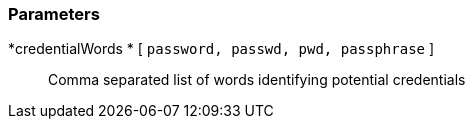 === Parameters

*credentialWords * [ `+password, passwd, pwd, passphrase+` ]::
  Comma separated list of words identifying potential credentials

